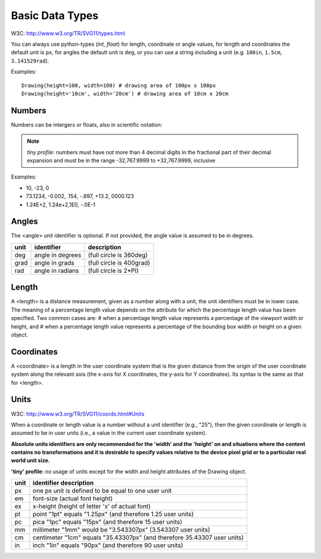 Basic Data Types
================

W3C: http://www.w3.org/TR/SVG11/types.html

You can always use python-types (`int`, `float`) for length, coordinate or angle values, for length and coordinates the default unit is ``px``, for angles the default unit is ``deg``, or you can use a string including a unit (e.g. ``100in``, ``1.5cm``, ``3.141529rad``).

Examples::

    Drawing(height=100, width=100) # drawing area of 100px x 100px
    Drawing(height='10cm', width='20cm') # drawing area of 10cm x 20cm


Numbers
-------

Numbers can be intergers or floats, also in scientific notation:

.. note::
   `tiny profile`: numbers must have *not* more than 4 decimal digits in the fractional part of their decimal expansion and must be in the range -32,767.9999 to +32,767.9999, inclusive

Examples:

* 10, -23, 0
* 73.1234, -0.002, .154, -.897, +13.2, 0000.123
* 1.24E+2, 1.24e+2,1E0, -.0E-1

Angles
------

The <angle> unit identifier is optional. If not provided, the angle value is assumed to be in degrees.

==== ================ ========================
unit identifier       description
==== ================ ========================
deg  angle in degrees (full circle is 360deg)
grad angle in grads   (full circle is 400grad)
rad  angle in radians (full circle is 2*PI)
==== ================ ========================

Length
------

A <length> is a distance measurement, given as a number along with a unit, the unit identifiers must be in lower case.
The meaning of a percentage length value depends on the attribute for which the percentage length value has been specified. Two common cases are:
# when a percentage length value represents a percentage of the viewport width or height, and
# when a percentage length value represents a percentage of the bounding box width or height on a given object.

Coordinates
-----------

A <coordinate> is a length in the user coordinate system that is the given distance from the origin of the user coordinate system along the relevant axis (the x-axis for X coordinates, the y-axis for Y coordinates). Its syntax is the same as that for <length>.

Units
-----

W3C: http://www.w3.org/TR/SVG11/coords.html#Units

When a coordinate or length value is a number without a unit identifier (e.g., "25"), then the given coordinate or length is assumed to be in user units (i.e., a value in the current user coordinate system).

**Absolute units identifiers are only recommended for the 'width' and the 'height' on and situations where the content contains no transformations and it is desirable to specify values relative to the device
pixel grid or to a particular real world unit size.**

**'tiny' profile:** no usage of units except for the width and height attributes of the Drawing object.

==== ======================
unit identifier description
==== ======================
px   one px unit is defined to be equal to one user unit
em   font-size (actual font height)
ex   x-height (height of letter 'x' of actual font)
pt   point   "1pt" equals "1.25px" (and therefore 1.25 user units)
pc   pica "1pc" equals "15px" (and therefore 15 user units)
mm   millimeter "1mm" would be "3.543307px" (3.543307 user units)
cm   centimeter "1cm" equals "35.43307px" (and therefore 35.43307 user units)
in   inch "1in" equals "90px" (and therefore 90 user units)
==== ======================